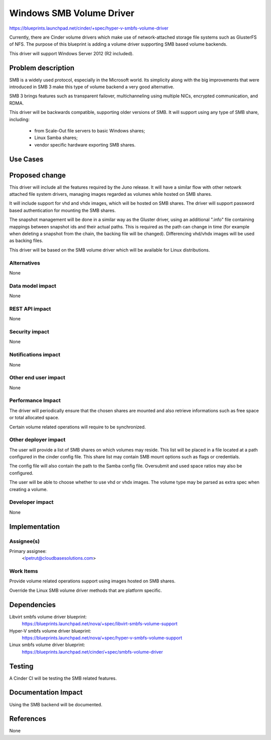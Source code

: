 ..
 This work is licensed under a Creative Commons Attribution 3.0 Unported
 License.

 http://creativecommons.org/licenses/by/3.0/legalcode

=========================
Windows SMB Volume Driver
=========================

https://blueprints.launchpad.net/cinder/+spec/hyper-v-smbfs-volume-driver

Currently, there are Cinder volume drivers which make use of network-attached
storage file systems such as GlusterFS of NFS. The purpose of this blueprint
is adding a volume driver supporting SMB based volume backends.

This driver will support Windows Server 2012 (R2 included).

Problem description
===================

SMB is a widely used protocol, especially in the Microsoft world. Its
simplicity along with the big improvements that were introduced in SMB 3
make this type of volume backend a very good alternative.

SMB 3 brings features such as transparent failover, multichanneling using
multiple NICs, encrypted communication, and RDMA.

This driver will be backwards compatible, supporting older versions of SMB.
It will support using any type of SMB share, including:

    - from Scale-Out file servers to basic Windows shares;

    - Linux Samba shares;

    - vendor specific hardware exporting SMB shares.

Use Cases
=========

Proposed change
===============

This driver will include all the features required by the Juno release. It
will have a similar flow with other netowrk attached file system drivers,
managing images regarded as volumes while hosted on SMB shares.

It will include support for vhd and vhdx images, which will be hosted on
SMB shares. The driver will support password based authentication for
mounting the SMB shares.

The snapshot management will be done in a similar way as the Gluster driver,
using an additional ".info" file containing mappings between snapshot ids and
their actual paths. This is required as the path can change in time (for
example when deleting a snapshot from the chain, the backing file will be
changed). Differencing vhd/vhdx images will be used as backing files.

This driver will be based on the SMB volume driver which will be available
for Linux distributions.

Alternatives
------------

None

Data model impact
-----------------

None

REST API impact
---------------

None

Security impact
---------------

None

Notifications impact
--------------------

None

Other end user impact
---------------------

None

Performance Impact
------------------

The driver will periodically ensure that the chosen shares are mounted and also
retrieve informations such as free space or total allocated space.

Certain volume related operations will require to be synchronized.

Other deployer impact
---------------------

The user will provide a list of SMB shares on which volumes may reside. This
list will be placed in a file located at a path configured in the cinder config
file.  This share list may contain SMB mount options such as flags or
credentials.

The config file will also contain the path to the Samba config file. Oversubmit
and used space ratios may also be configured.

The user will be able to choose whether to use vhd or vhdx images. The volume
type may be parsed as extra spec when creating a volume.

Developer impact
----------------

None

Implementation
==============

Assignee(s)
-----------

Primary assignee:
  <lpetrut@cloudbasesolutions.com>

Work Items
----------

Provide volume related operations support using images hosted on SMB shares.

Override the Linux SMB volume driver methods that are platform specific.

Dependencies
============

Libvirt smbfs volume driver blueprint:
 https://blueprints.launchpad.net/nova/+spec/libvirt-smbfs-volume-support

Hyper-V smbfs volume driver blueprint:
 https://blueprints.launchpad.net/nova/+spec/hyper-v-smbfs-volume-support

Linux smbfs volume driver blueprint:
 https://blueprints.launchpad.net/cinder/+spec/smbfs-volume-driver

Testing
=======

A Cinder CI will be testing the SMB related features.

Documentation Impact
====================

Using the SMB backend will be documented.

References
==========

None
